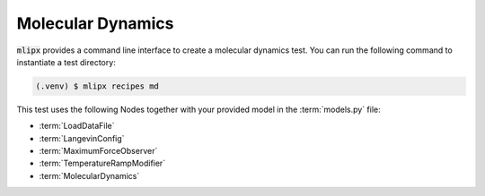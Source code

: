 Molecular Dynamics
==================

:code:`mlipx` provides a command line interface to create a molecular dynamics test.
You can run the following command to instantiate a test directory:

.. code-block:: console

   (.venv) $ mlipx recipes md

.. mermaid::
   :align: center

   graph TD
      subgraph setup
         setup1["LoadDataFile"]
         setup2["LangevinConfig"]
         setup3["MaximumForceObserver"]
         setup4["TemperatureRampModifier"]
      end
      subgraph mg1["Model 1"]
         m1["MolecularDynamics"]
      end
      subgraph mg2["Model 2"]
         m2["MolecularDynamics"]
      end
      subgraph mgn["Model <i>N</i>"]
         m3["MolecularDynamics"]
      end
      setup --> mg1
      setup --> mg2
      setup --> mgn

This test uses the following Nodes together with your provided model in the :term:`models.py` file:

* :term:`LoadDataFile`
* :term:`LangevinConfig`
* :term:`MaximumForceObserver`
* :term:`TemperatureRampModifier`
* :term:`MolecularDynamics`
